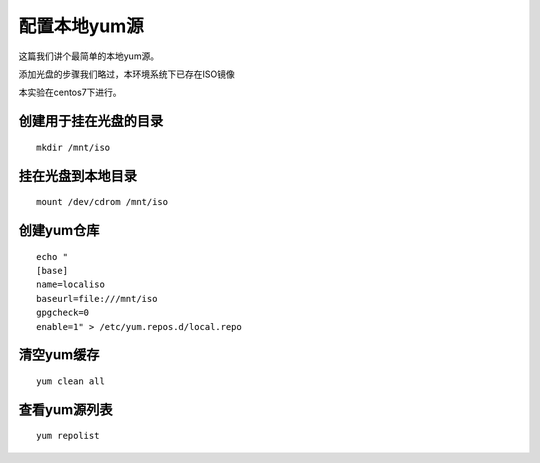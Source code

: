 配置本地yum源
#################

这篇我们讲个最简单的本地yum源。

添加光盘的步骤我们略过，本环境系统下已存在ISO镜像

本实验在centos7下进行。


创建用于挂在光盘的目录
```````````````````````````
::

    mkdir /mnt/iso

挂在光盘到本地目录
`````````````````````
::

    mount /dev/cdrom /mnt/iso

创建yum仓库
`````````````````
::

    echo "
    [base]
    name=localiso
    baseurl=file:///mnt/iso
    gpgcheck=0
    enable=1" > /etc/yum.repos.d/local.repo

清空yum缓存
```````````````

::

    yum clean all

查看yum源列表
``````````````````
::

    yum repolist

.. image:: ../../../images/yum_local_iso.jpg